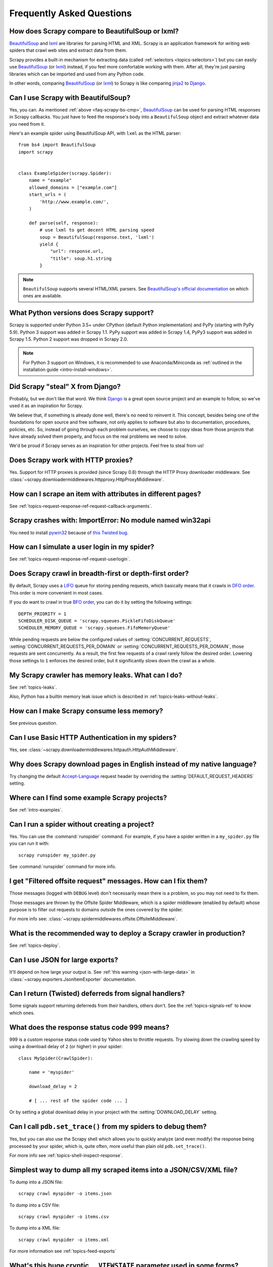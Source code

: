 .. _faq:

Frequently Asked Questions
==========================

.. _faq-scrapy-bs-cmp:

How does Scrapy compare to BeautifulSoup or lxml?
-------------------------------------------------

`BeautifulSoup`_ and `lxml`_ are libraries for parsing HTML and XML. Scrapy is
an application framework for writing web spiders that crawl web sites and
extract data from them.

Scrapy provides a built-in mechanism for extracting data (called
:ref:`selectors <topics-selectors>`) but you can easily use `BeautifulSoup`_
(or `lxml`_) instead, if you feel more comfortable working with them. After
all, they're just parsing libraries which can be imported and used from any
Python code.

In other words, comparing `BeautifulSoup`_ (or `lxml`_) to Scrapy is like
comparing `jinja2`_ to `Django`_.

.. _BeautifulSoup: https://www.crummy.com/software/BeautifulSoup/
.. _lxml: http://lxml.de/
.. _jinja2: http://jinja.pocoo.org/
.. _Django: https://www.djangoproject.com/

Can I use Scrapy with BeautifulSoup?
------------------------------------

Yes, you can.
As mentioned :ref:`above <faq-scrapy-bs-cmp>`, `BeautifulSoup`_ can be used
for parsing HTML responses in Scrapy callbacks.
You just have to feed the response's body into a ``BeautifulSoup`` object
and extract whatever data you need from it.

Here's an example spider using BeautifulSoup API, with ``lxml`` as the HTML parser::


    from bs4 import BeautifulSoup
    import scrapy


    class ExampleSpider(scrapy.Spider):
        name = "example"
        allowed_domains = ["example.com"]
        start_urls = (
            'http://www.example.com/',
        )

        def parse(self, response):
            # use lxml to get decent HTML parsing speed
            soup = BeautifulSoup(response.text, 'lxml')
            yield {
                "url": response.url,
                "title": soup.h1.string
            }

.. note::

    ``BeautifulSoup`` supports several HTML/XML parsers.
    See `BeautifulSoup's official documentation`_ on which ones are available.

.. _BeautifulSoup's official documentation: https://www.crummy.com/software/BeautifulSoup/bs4/doc/#specifying-the-parser-to-use

.. _faq-python-versions:

What Python versions does Scrapy support?
-----------------------------------------

Scrapy is supported under Python 3.5+
under CPython (default Python implementation) and PyPy (starting with PyPy 5.9).
Python 3 support was added in Scrapy 1.1.
PyPy support was added in Scrapy 1.4, PyPy3 support was added in Scrapy 1.5.
Python 2 support was dropped in Scrapy 2.0.

.. note::
    For Python 3 support on Windows, it is recommended to use
    Anaconda/Miniconda as :ref:`outlined in the installation guide <intro-install-windows>`.

Did Scrapy "steal" X from Django?
---------------------------------

Probably, but we don't like that word. We think Django_ is a great open source
project and an example to follow, so we've used it as an inspiration for
Scrapy.

We believe that, if something is already done well, there's no need to reinvent
it. This concept, besides being one of the foundations for open source and free
software, not only applies to software but also to documentation, procedures,
policies, etc. So, instead of going through each problem ourselves, we choose
to copy ideas from those projects that have already solved them properly, and
focus on the real problems we need to solve.

We'd be proud if Scrapy serves as an inspiration for other projects. Feel free
to steal from us!

Does Scrapy work with HTTP proxies?
-----------------------------------

Yes. Support for HTTP proxies is provided (since Scrapy 0.8) through the HTTP
Proxy downloader middleware. See
:class:`~scrapy.downloadermiddlewares.httpproxy.HttpProxyMiddleware`.

How can I scrape an item with attributes in different pages?
------------------------------------------------------------

See :ref:`topics-request-response-ref-request-callback-arguments`.


Scrapy crashes with: ImportError: No module named win32api
----------------------------------------------------------

You need to install `pywin32`_ because of `this Twisted bug`_.

.. _pywin32: https://sourceforge.net/projects/pywin32/
.. _this Twisted bug: https://twistedmatrix.com/trac/ticket/3707

How can I simulate a user login in my spider?
---------------------------------------------

See :ref:`topics-request-response-ref-request-userlogin`.

.. _faq-bfo-dfo:

Does Scrapy crawl in breadth-first or depth-first order?
--------------------------------------------------------

By default, Scrapy uses a `LIFO`_ queue for storing pending requests, which
basically means that it crawls in `DFO order`_. This order is more convenient
in most cases.

If you do want to crawl in true `BFO order`_, you can do it by
setting the following settings::

    DEPTH_PRIORITY = 1
    SCHEDULER_DISK_QUEUE = 'scrapy.squeues.PickleFifoDiskQueue'
    SCHEDULER_MEMORY_QUEUE = 'scrapy.squeues.FifoMemoryQueue'

While pending requests are below the configured values of
:setting:`CONCURRENT_REQUESTS`, :setting:`CONCURRENT_REQUESTS_PER_DOMAIN` or
:setting:`CONCURRENT_REQUESTS_PER_DOMAIN`, those requests are sent
concurrently. As a result, the first few requests of a crawl rarely follow the
desired order. Lowering those settings to ``1`` enforces the desired order, but
it significantly slows down the crawl as a whole.


My Scrapy crawler has memory leaks. What can I do?
--------------------------------------------------

See :ref:`topics-leaks`.

Also, Python has a builtin memory leak issue which is described in
:ref:`topics-leaks-without-leaks`.

How can I make Scrapy consume less memory?
------------------------------------------

See previous question.

Can I use Basic HTTP Authentication in my spiders?
--------------------------------------------------

Yes, see :class:`~scrapy.downloadermiddlewares.httpauth.HttpAuthMiddleware`.

Why does Scrapy download pages in English instead of my native language?
------------------------------------------------------------------------

Try changing the default `Accept-Language`_ request header by overriding the
:setting:`DEFAULT_REQUEST_HEADERS` setting.

.. _Accept-Language: https://www.w3.org/Protocols/rfc2616/rfc2616-sec14.html#sec14.4

Where can I find some example Scrapy projects?
----------------------------------------------

See :ref:`intro-examples`.

Can I run a spider without creating a project?
----------------------------------------------

Yes. You can use the :command:`runspider` command. For example, if you have a
spider written in a ``my_spider.py`` file you can run it with::

    scrapy runspider my_spider.py

See :command:`runspider` command for more info.

I get "Filtered offsite request" messages. How can I fix them?
--------------------------------------------------------------

Those messages (logged with ``DEBUG`` level) don't necessarily mean there is a
problem, so you may not need to fix them.

Those messages are thrown by the Offsite Spider Middleware, which is a spider
middleware (enabled by default) whose purpose is to filter out requests to
domains outside the ones covered by the spider.

For more info see:
:class:`~scrapy.spidermiddlewares.offsite.OffsiteMiddleware`.

What is the recommended way to deploy a Scrapy crawler in production?
---------------------------------------------------------------------

See :ref:`topics-deploy`.

Can I use JSON for large exports?
---------------------------------

It'll depend on how large your output is. See :ref:`this warning
<json-with-large-data>` in :class:`~scrapy.exporters.JsonItemExporter`
documentation.

Can I return (Twisted) deferreds from signal handlers?
------------------------------------------------------

Some signals support returning deferreds from their handlers, others don't. See
the :ref:`topics-signals-ref` to know which ones.

What does the response status code 999 means?
---------------------------------------------

999 is a custom response status code used by Yahoo sites to throttle requests.
Try slowing down the crawling speed by using a download delay of ``2`` (or
higher) in your spider::

    class MySpider(CrawlSpider):

        name = 'myspider'

        download_delay = 2

        # [ ... rest of the spider code ... ]

Or by setting a global download delay in your project with the
:setting:`DOWNLOAD_DELAY` setting.

Can I call ``pdb.set_trace()`` from my spiders to debug them?
-------------------------------------------------------------

Yes, but you can also use the Scrapy shell which allows you to quickly analyze
(and even modify) the response being processed by your spider, which is, quite
often, more useful than plain old ``pdb.set_trace()``.

For more info see :ref:`topics-shell-inspect-response`.

Simplest way to dump all my scraped items into a JSON/CSV/XML file?
-------------------------------------------------------------------

To dump into a JSON file::

    scrapy crawl myspider -o items.json

To dump into a CSV file::

    scrapy crawl myspider -o items.csv

To dump into a XML file::

    scrapy crawl myspider -o items.xml

For more information see :ref:`topics-feed-exports`

What's this huge cryptic ``__VIEWSTATE`` parameter used in some forms?
----------------------------------------------------------------------

The ``__VIEWSTATE`` parameter is used in sites built with ASP.NET/VB.NET. For
more info on how it works see `this page`_. Also, here's an `example spider`_
which scrapes one of these sites.

.. _this page: http://search.cpan.org/~ecarroll/HTML-TreeBuilderX-ASP_NET-0.09/lib/HTML/TreeBuilderX/ASP_NET.pm
.. _example spider: https://github.com/AmbientLighter/rpn-fas/blob/master/fas/spiders/rnp.py

What's the best way to parse big XML/CSV data feeds?
----------------------------------------------------

Parsing big feeds with XPath selectors can be problematic since they need to
build the DOM of the entire feed in memory, and this can be quite slow and
consume a lot of memory.

In order to avoid parsing all the entire feed at once in memory, you can use
the functions ``xmliter`` and ``csviter`` from ``scrapy.utils.iterators``
module. In fact, this is what the feed spiders (see :ref:`topics-spiders`) use
under the cover.

Does Scrapy manage cookies automatically?
-----------------------------------------

Yes, Scrapy receives and keeps track of cookies sent by servers, and sends them
back on subsequent requests, like any regular web browser does.

For more info see :ref:`topics-request-response` and :ref:`cookies-mw`.

How can I see the cookies being sent and received from Scrapy?
--------------------------------------------------------------

Enable the :setting:`COOKIES_DEBUG` setting.

How can I instruct a spider to stop itself?
-------------------------------------------

Raise the :exc:`~scrapy.exceptions.CloseSpider` exception from a callback. For
more info see: :exc:`~scrapy.exceptions.CloseSpider`.

How can I prevent my Scrapy bot from getting banned?
----------------------------------------------------

See :ref:`bans`.

Should I use spider arguments or settings to configure my spider?
-----------------------------------------------------------------

Both :ref:`spider arguments <spiderargs>` and :ref:`settings <topics-settings>`
can be used to configure your spider. There is no strict rule that mandates to
use one or the other, but settings are more suited for parameters that, once
set, don't change much, while spider arguments are meant to change more often,
even on each spider run and sometimes are required for the spider to run at all
(for example, to set the start url of a spider).

To illustrate with an example, assuming you have a spider that needs to log
into a site to scrape data, and you only want to scrape data from a certain
section of the site (which varies each time). In that case, the credentials to
log in would be settings, while the url of the section to scrape would be a
spider argument.

I'm scraping a XML document and my XPath selector doesn't return any items
--------------------------------------------------------------------------

You may need to remove namespaces. See :ref:`removing-namespaces`.

.. _faq-split-item:

How to split an item into multiple items in an item pipeline?
-------------------------------------------------------------

:ref:`Item pipelines <topics-item-pipeline>` cannot yield multiple items per
input item. :ref:`Create a spider middleware <custom-spider-middleware>`
instead, and use its
:meth:`~scrapy.spidermiddlewares.SpiderMiddleware.process_spider_output`
method for this purpose. For example::

    from copy import deepcopy

    from scrapy.item import BaseItem


    class MultiplyItemsMiddleware:

        def process_spider_output(self, response, result, spider):
            for item in result:
                if isinstance(item, (BaseItem, dict)):
                    for _ in range(item['multiply_by']):
                        yield deepcopy(item)

.. _faq-dataclass-items:

Can I use dataclasses as items?
-------------------------------

Support for :class:`dataclasses.dataclass` objects as items was added in version 2.0.
This works natively in Python 3.7+, or using the `dataclasses backport`_ in Python 3.6.

Most of the examples in this documentation assume you are using either :class:`dict`
or :class:`~scrapy.item.Item` objects, and access their values in a dictionary-like
manner. However, ``dataclass`` objects expose their values trough attributes instead,
which means you might need to update your existing components
(such as :ref:`item pipelines <topics-item-pipeline>`,
:ref:`signal handlers <topics-signals>` handlers or
:ref:`spider middlewares <topics-spider-middleware>`) to make them work correctly.

Alternatively, you can use the ``scrapy.utils.decorators.subscriptable_dataclass``
decorator, which adds the appropriate methods in order to make ``dataclass`` objects
capable of being accessed like dictionaries:

.. invisible-code-block: python

  import sys

.. skip: start if(sys.version_info < (3, 6), reason="python 3.6+ only")

>>> from dataclasses import dataclass
>>> from scrapy.utils.decorators import subscriptable_dataclass
>>> @subscriptable_dataclass
... @dataclass
... class InventoryItem:
...     name: str
...     price: int
...
>>> d = InventoryItem(name="foobar", price=10)
>>> d["name"]
'foobar'
>>> d["price"] = 5
>>> d
InventoryItem(name='foobar', price=5)

.. skip: end


.. _user agents: https://en.wikipedia.org/wiki/User_agent
.. _LIFO: https://en.wikipedia.org/wiki/Stack_(abstract_data_type)
.. _DFO order: https://en.wikipedia.org/wiki/Depth-first_search
.. _BFO order: https://en.wikipedia.org/wiki/Breadth-first_search
.. _dataclasses backport: https://pypi.org/project/dataclasses/
